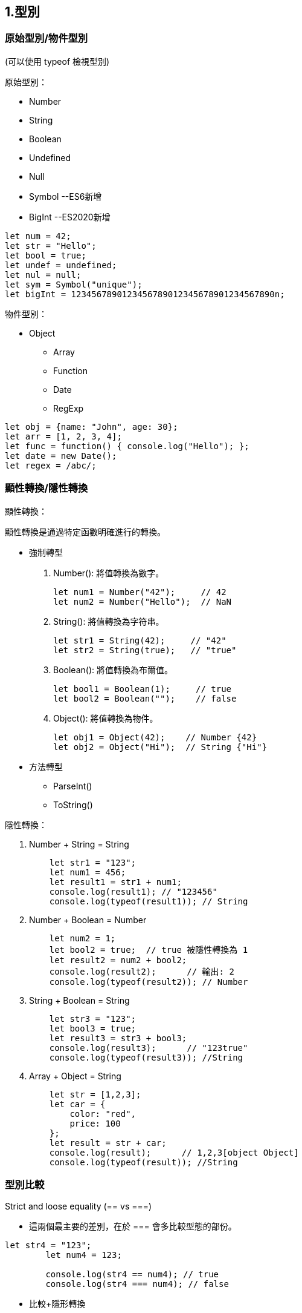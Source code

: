 :source-highlighter: highlight.js
:highlightjs-theme: atom-one-dark-reasonable

== 1.型別
=== 原始型別/物件型別

(可以使用 typeof 檢視型別)

.原始型別：
* Number
* String
* Boolean
* Undefined
* Null
* Symbol --ES6新增
* BigInt --ES2020新增

[source,javascript]
----
let num = 42;
let str = "Hello";
let bool = true;
let undef = undefined;
let nul = null;
let sym = Symbol("unique");
let bigInt = 1234567890123456789012345678901234567890n;
----
.物件型別：
* Object
    ** Array
    ** Function
    ** Date
    ** RegExp

[source,javascript]
----
let obj = {name: "John", age: 30};
let arr = [1, 2, 3, 4];
let func = function() { console.log("Hello"); };
let date = new Date();
let regex = /abc/;
----

=== 顯性轉換/隱性轉換

.顯性轉換：
顯性轉換是通過特定函數明確進行的轉換。

* 強制轉型

1. Number(): 將值轉換為數字。
+
[source,javascript]
----
let num1 = Number("42");     // 42
let num2 = Number("Hello");  // NaN
----

2. String(): 將值轉換為字符串。
+
[source,javascript]
----
let str1 = String(42);     // "42"
let str2 = String(true);   // "true"
----

3. Boolean(): 將值轉換為布爾值。
+
[source,javascript]
----
let bool1 = Boolean(1);     // true
let bool2 = Boolean("");    // false
----

4. Object(): 將值轉換為物件。
+
[source,javascript]
----
let obj1 = Object(42);    // Number {42}
let obj2 = Object("Hi");  // String {"Hi"}
----

* 方法轉型
** ParseInt()
** ToString()

.隱性轉換：
1. Number + String = String
+
[source,javascript]
----
    let str1 = "123";
    let num1 = 456;
    let result1 = str1 + num1;
    console.log(result1); // "123456"
    console.log(typeof(result1)); // String
----
2. Number + Boolean = Number
+
[source,javascript]
----
    let num2 = 1;
    let bool2 = true;  // true 被隱性轉換為 1
    let result2 = num2 + bool2;
    console.log(result2);      // 輸出: 2
    console.log(typeof(result2)); // Number
----
3. String + Boolean = String
+
[source,javascript]
----
    let str3 = "123";
    let bool3 = true;
    let result3 = str3 + bool3;
    console.log(result3);      // "123true"
    console.log(typeof(result3)); //String
----
4. Array + Object = String
+
[source,javascript]
----
    let str = [1,2,3];
    let car = {
        color: "red",
        price: 100
    };
    let result = str + car;
    console.log(result);      // 1,2,3[object Object]
    console.log(typeof(result)); //String
----

=== 型別比較

.Strict and loose equality (== vs ===)
* 這兩個最主要的差別，在於 === 會多比較型態的部份。

[source,javascript]
----
let str4 = "123";
        let num4 = 123;
        
        console.log(str4 == num4); // true
        console.log(str4 === num4); // false
----
* 比較+隱形轉換

[source,javascript]
----
    let num5 = 123;
    let str5 = "123";
    let result5 = num5 == str5;  // true，因為 "123" 被隱性轉換為 123
    console.log(result5);      // 輸出: true
    console.log(typeof(result5)); // boolean
----

== 2.函式
=== Immediately Invoked Function Expression, IIFE
==== 是一個定義完馬上就執行的函式。
[source,javascript]
----
    function my_func(){
        console.log("執行這裡");
    }
----
==== 如果希望這個函式宣告完之後，馬上執行，且也只希望執行一次，也就是 IIFE，按照以下兩個步驟：
==== 1. 用小括號包起來，表示避免函式的宣告。
==== 2. 緊接著再加上小括號，表示要執行該函式。
[source,javascript]
----
    (function my_func(){
        console.log("執行這裡");
    })();
    my_func(); // 這裡可以繼續呼叫嗎？不行的，因為不存在該函式。

----
=== 高階函式 Higher-Order Function
==== 當一個函式可以接受另一個函式作為參數，或者返回一個函式作為結果的函式


.字串
[source,javascript]
----
const print = (message) => {
    console.log(`這是print ${message}`)
}

const helloMessage = () => {
    return "Hello Message"
}

print(helloMessage());
// 這是print Hello Message
----

.陣列
[source,javascript]
----
const array = ["item0", (message) => console.log("我是陣列[1] " + message)]

console.log(array[0]);
// item0
array[1]("Hello");
// 我是陣列[1] Hello
----

.物件
[source,javascript]
----
const hello = {
    helloWorld: "Hello World",
    print: (message) => {
        console.log(`我是print  ${message}`)
    }
}

object.print(hello.helloWorld);
// 我是print Hello World
----

=== 閉包 Closure
==== 閉包是指一個函數可以記住並訪問它的詞法作用域，即使這個函數在其詞法作用域之外被調用。換句話說，閉包允許你從內部函數訪問外部函數的變量。
[source,javascript]
----

    function createCounter() {
        var count = 0;

        return {
            increment: function() {
                count++;
                return count;
            },
            decrement: function() {
                count--;
                return count;
            },
            getCount: function() {
                return count;
            }
        };
    }

    const counter = createCounter();
    console.log(counter.increment()); // 1
    console.log(counter.increment()); // 2
    console.log(counter.decrement()); // 1
    console.log(counter.getCount());  // 1
----

=== this
* Refers to an object instance
** The value of what it refers to does not depends on how it is invoked not how it is called.
+
[source,JavaScript]
const obj = {
  value: 1,
  hello: function() {
    console.log(this.value)
  }
}
obj.hello() // 1
const hey = obj.hello
hey() // undefined

** That's why we can have same methoods but different object and will result in different behavior
+
[source,JavaScript]
function getThis() {
  return this;
}
const obj1 = { name: "obj1" };
const obj2 = { name: "obj2" };
obj1.getThis = getThis;
obj2.getThis = getThis;
console.log(obj1.getThis()); // { name: 'obj1', getThis: [Function: getThis] }
console.log(obj2.getThis()); // { name: 'obj2', getThis: [Function: getThis] }


* Therefore there really isn't a point to use this outside the object.
* If used without an object, it will refers to global scope
    ** In case of node.js & web
    ** Under strict mode, both will refer to undefined
    ** Under non-strict mode, web will refers to window
    ** Under non-strict mode, node.js will refers to global 
* Callback
    ** In Arrow function and callback, once again it is referring to where this is called.

== 更改 this 的值
* Call, Apply, Bind
    ** call: Basically just like normal function call
    ** apply: like above, but the arguments are send in array
+
[source,JavaScript]
'use strict';
function hello(a, b){
  console.log(this, a, b)
}
hello.call('yo', 1, 2) // yo 1 2
hello.apply('hihihi', [1, 2]) // hihihi 1 2


    ** bind: can be used to locked in the value of this
+
[source,JavaScript]
'use strict';
function hello() {
  console.log(this)
}
const myHello = hello.bind('my')
myHello.call('call') // my

* Finally a little quiz
+
[source, JavaScript]
const obj = {
  value: 1,
  hello: function() {
    console.log(this.value)
  },
  inner: {
    value: 2,
    hello: function() {
      console.log(this.value)
    }
  }
}
const obj2 = obj.inner
const hello = obj.inner.hello
obj.inner.hello()
obj2.hello()
hello()
